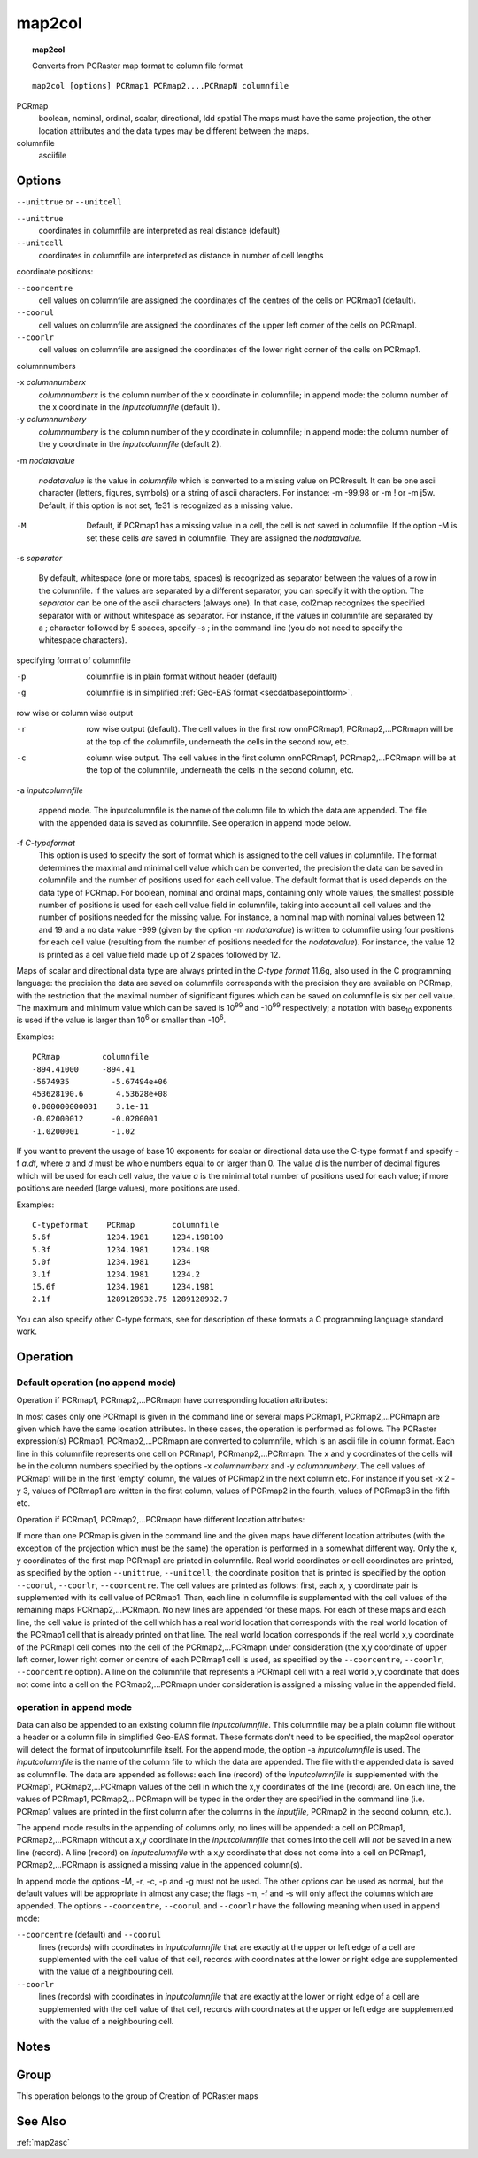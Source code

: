 

.. _map2col:

*******
map2col
*******
.. index::
   single: map2col
.. topic:: map2col

   Converts from PCRaster map format to column file format

::

  map2col [options] PCRmap1 PCRmap2....PCRmapN columnfile

PCRmap
 boolean, nominal, ordinal, scalar, directional, ldd
 spatial
 The maps must have the same projection, the other location attributes and the data types may be different between the maps.

columnfile
  asciifile

Options
=======
:literal:`--unittrue` or :literal:`--unitcell`

:literal:`--unittrue`
   coordinates in columnfile are interpreted as real distance (default)

:literal:`--unitcell`
   coordinates in columnfile are interpreted as distance in number of cell lengths

 


coordinate positions:

:literal:`--coorcentre`
   cell values on columnfile are assigned the coordinates of the centres of the cells on PCRmap1 (default).

:literal:`--coorul`
   cell values on columnfile are assigned the coordinates of the upper left corner of the cells on PCRmap1.

:literal:`--coorlr`
   cell values on columnfile are assigned the coordinates of the lower right corner of the cells on PCRmap1.

 


columnnumbers

-x :emphasis:`columnnumberx`
   :emphasis:`columnnumberx`  is the column number of the x coordinate in columnfile; in append mode: the column number of the x coordinate in the :emphasis:`inputcolumnfile` (default 1).

-y :emphasis:`columnnumbery`
   :emphasis:`columnnumbery` is the column number of the y coordinate in columnfile; in append mode: the column number of the y coordinate in the :emphasis:`inputcolumnfile` (default 2).

 


-m :emphasis:`nodatavalue` 


   :emphasis:`nodatavalue` is the value in :emphasis:`columnfile` which is converted to a missing value on PCRresult. It can be one ascii character (letters, figures, symbols) or a string of ascii characters. For instance: -m -99.98 or -m ! or -m j5w. Default, if this option is not set, 1e31 is recognized as a missing value.

 


-M



   Default, if PCRmap1 has a missing value in a cell, the cell is not saved in columnfile. If the option -M is set these cells :emphasis:`are` saved in columnfile. They are assigned the :emphasis:`nodatavalue`.

 


-s :emphasis:`separator` 


   By default, whitespace (one or more tabs, spaces) is recognized as separator between the values of a row in the columnfile. If the values are separated by a different separator, you can specify it with the option. The :emphasis:`separator` can be one of the ascii characters (always one). In that case, col2map recognizes the specified separator with or without whitespace as separator. For instance, if the values in columnfile are separated by a ; character followed by 5 spaces, specify -s ; in the command line (you do not need to specify the whitespace characters).

 


specifying format of columnfile 

-p
   columnfile is in plain format without header (default)

-g
   columnfile is in simplified :ref:`Geo-EAS format <secdatbasepointform>`.

 


row wise or column wise output 

-r
   row wise output (default). The cell values in the first row onnPCRmap1, PCRmap2,...PCRmapn will be at the top of the columnfile, underneath the cells in the second row, etc.

-c
   column wise output. The cell values in the first column onnPCRmap1, PCRmap2,...PCRmapn will be at the top of the columnfile, underneath the cells in the second column, etc.

 


-a :emphasis:`inputcolumnfile` 


   append mode. The inputcolumnfile is the name of the column file to which the data are appended. The file with the appended data is saved as columnfile. See operation in append mode below.

 


-f :emphasis:`C-typeformat` 
 This option is used to specify the sort of format which is assigned to the cell values in columnfile. The format determines the maximal and minimal cell value which can be converted, the precision the data can be saved in columnfile and the number of positions used for each cell value. The default format that is used depends on the data type of PCRmap. For boolean, nominal and ordinal maps, containing only whole values, the smallest possible number of positions is used for each cell value field in columnfile, taking into account all cell values and the number of positions needed for the missing value. For instance, a nominal map with nominal values between 12 and 19 and a no data value -999 (given by the option -m :emphasis:`nodatavalue`) is written to columnfile using four positions for each cell value (resulting from the number of positions needed for the :emphasis:`nodatavalue`). For instance, the value 12 is printed as a cell value field made up of 2 spaces followed by 12.

Maps of scalar and directional data type are always printed in the :emphasis:`C-type format` 11.6g, also used in the C programming language: the precision the data are saved on columnfile corresponds with the precision they are available on PCRmap, with the restriction that the maximal number of significant figures which can be saved on columnfile is six per cell value. The maximum and minimum value which can be saved is 10\ :sup:`99` and -10\ :sup:`99` respectively; a notation with base\ :sub:`10` exponents is used if the value is larger than 10\ :sup:`6` or smaller than -10\ :sup:`6`.  

Examples::

   PCRmap         columnfile
   -894.41000     -894.41
   -5674935         -5.67494e+06
   453628190.6       4.53628e+08
   0.000000000031    3.1e-11
   -0.02000012      -0.0200001
   -1.0200001       -1.02

If you want to prevent the usage of base 10 exponents for scalar or directional data use the C-type format f and specify -f :emphasis:`a`\ .\ :emphasis:`d`\ f, where :emphasis:`a` and :emphasis:`d`  must be whole numbers equal to or larger than 0. The value :emphasis:`d` is the number of decimal figures which will be used for each cell value, the value :emphasis:`a` is the minimal total number of positions used for each value; if more positions are needed (large values), more positions are used.

Examples::

    C-typeformat    PCRmap        columnfile
    5.6f            1234.1981     1234.198100
    5.3f            1234.1981     1234.198
    5.0f            1234.1981     1234
    3.1f            1234.1981     1234.2
    15.6f           1234.1981     1234.1981
    2.1f            1289128932.75 1289128932.7

You can also specify other C-type formats, see for description of these formats a C programming language standard work.

 

Operation
=========

Default operation (no append mode)
----------------------------------

Operation if PCRmap1, PCRmap2,...PCRmapn have corresponding location attributes:

In most cases only one PCRmap1 is given in the command line or several maps PCRmap1, PCRmap2,...PCRmapn are given which have the same location attributes. In these cases, the operation is performed  as follows. The PCRaster expression(s) PCRmap1, PCRmap2,...PCRmapn are converted to columnfile, which is an ascii file in column format. Each line in this columnfile represents one cell on PCRmap1, PCRmanp2,...PCRmapn. The x and y coordinates of the cells will be in the column numbers specified by the options -x :emphasis:`columnumberx` and -y :emphasis:`columnnumbery`. The cell values of PCRmap1 will be in the first 'empty' column, the values of PCRmap2 in the next column etc. For instance if you set -x 2 -y 3, values of PCRmap1 are written in the first column, values of PCRmap2 in the fourth, values of PCRmap3 in the fifth etc. 


Operation if PCRmap1, PCRmap2,...PCRmapn have different location attributes:

If more than one PCRmap is given in the command line and the given maps have different location attributes (with the exception of the projection which must be the same) the operation is performed in a somewhat different way. Only the x, y coordinates of the first map PCRmap1 are printed in columnfile. Real world coordinates or cell coordinates are printed, as specified by the option :literal:`--unittrue`, :literal:`--unitcell`; the coordinate position that is printed is specified by the option :literal:`--coorul`, :literal:`--coorlr`, :literal:`--coorcentre`. The cell values are printed as follows: first, each x, y coordinate pair is supplemented with its cell value of PCRmap1. Than, each line in columnfile is supplemented with the cell values of the remaining maps PCRmap2,...PCRmapn. No new lines are appended for these maps. For each of these maps and each line, the cell value is printed of the cell which has a real world location that corresponds with the real world location of the PCRmap1 cell that is already printed on that line. The real world location corresponds if the real world x,y coordinate of the PCRmap1 cell comes into the cell of the PCRmap2,...PCRmapn under consideration (the x,y coordinate of upper left corner, lower right corner or centre of each PCRmap1 cell is used, as specified by the :literal:`--coorcentre`, :literal:`--coorlr`, :literal:`--coorcentre` option).  A line on the columnfile that represents a PCRmap1 cell with a real world x,y coordinate that does not come into a cell on the PCRmap2,...PCRmapn under consideration is assigned a missing value in the appended field. 

operation in append mode
------------------------

Data can also be appended to an existing column file :emphasis:`inputcolumnfile`. This columnfile may be a plain column file without a header or a column file in simplified Geo-EAS format. These formats don't need to be specified, the map2col operator will detect the format of inputcolumnfile itself. For the append mode, the option -a :emphasis:`inputcolumnfile` is used. The :emphasis:`inputcolumnfile` is the name of the column file to which the data are appended. The file with the appended data is saved as columnfile. The data are appended as follows: each line (record) of the :emphasis:`inputcolumnfile` is supplemented with the PCRmap1, PCRmap2,...PCRmapn values of the cell in which the x,y coordinates of the line (record) are. On each line, the values of PCRmap1, PCRmap2,...PCRmapn will be typed in the order they are specified in the command line (i.e. PCRmap1 values are printed in the first column after the columns in the :emphasis:`inputfile`, PCRmap2 in the second column, etc.). 


The append mode results in the appending of columns only, no lines will
be appended: a cell on PCRmap1, PCRmap2,...PCRmapn without a x,y coordinate in the :emphasis:`inputcolumnfile` that comes into the cell will :emphasis:`not` be saved in a new line (record). A line (record) on :emphasis:`inputcolumnfile` with a x,y coordinate that does not come into a cell on PCRmap1, PCRmap2,...PCRmapn is assigned a missing value in the appended column(s). 


In append mode the options -M, -r, -c, -p and -g must not be used. The
other options can be used as normal, but the default values will be
appropriate in almost any case; the flags -m, -f and -s will only affect the
columns which are appended. The options :literal:`--coorcentre`, :literal:`--coorul` and :literal:`--coorlr` have the following meaning when used in append mode:   

:literal:`--coorcentre` (default) and :literal:`--coorul`
  lines (records) with coordinates in :emphasis:`inputcolumnfile` that are exactly at the upper or left edge of a cell are supplemented with the cell value of that cell, records with coordinates at the lower or right edge are supplemented with the value of a neighbouring cell.

   

:literal:`--coorlr`
  lines (records) with coordinates in :emphasis:`inputcolumnfile` that are exactly at the lower or right edge of a cell are supplemented with the cell value of that cell, records with coordinates at the upper or left edge are supplemented with the value of a neighbouring cell.

 

Notes
=====


Group
=====
This operation belongs to the group of  Creation of PCRaster maps

See Also
========
:ref:`map2asc`

